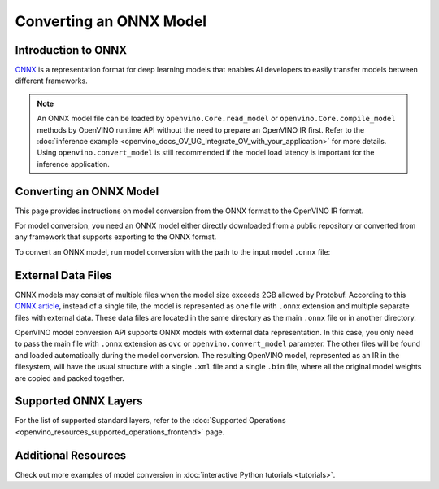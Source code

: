 .. {#openvino_docs_OV_Converter_UG_prepare_model_convert_model_Convert_Model_From_ONNX}

Converting an ONNX Model
========================


.. meta::
   :description: Learn how to convert a model from the
                 ONNX format to the OpenVINO Model.

Introduction to ONNX
####################

`ONNX <https://github.com/onnx/onnx>`__ is a representation format for deep learning models that enables AI developers to easily transfer models between different frameworks.

.. note:: An ONNX model file can be loaded by ``openvino.Core.read_model`` or ``openvino.Core.compile_model`` methods by OpenVINO runtime API without the need to prepare an OpenVINO IR first. Refer to the :doc:`inference example <openvino_docs_OV_UG_Integrate_OV_with_your_application>` for more details. Using ``openvino.convert_model`` is still recommended if the model load latency is important for the inference application.

Converting an ONNX Model
########################

This page provides instructions on model conversion from the ONNX format to the OpenVINO IR format.

For model conversion, you need an ONNX model either directly downloaded from a public repository or converted from any framework that supports exporting to the ONNX format.

To convert an ONNX model, run model conversion with the path to the input model ``.onnx`` file:

.. tab-set::

   .. tab-item:: Python
      :sync: py

      .. code-block:: py

         import openvino as ov
         ov.convert_model('your_model_file.onnx')

   .. tab-item:: CLI
      :sync: cli

      .. code-block:: sh

         ovc your_model_file.onnx

External Data Files
###################

ONNX models may consist of multiple files when the model size exceeds 2GB allowed by Protobuf. According to this `ONNX article <https://github.com/onnx/onnx/blob/main/docs/ExternalData.md>`__, instead of a single file, the model is represented as one file with ``.onnx`` extension and multiple separate files with external data. These data files are located in the same directory as the main ``.onnx`` file or in another directory.

OpenVINO model conversion API supports ONNX models with external data representation. In this case, you only need to pass the main file with ``.onnx`` extension as ``ovc`` or ``openvino.convert_model`` parameter. The other files will be found and loaded automatically during the model conversion. The resulting OpenVINO model, represented as an IR in the filesystem, will have the usual structure with a single ``.xml`` file and a single ``.bin`` file, where all the original model weights are copied and packed together.

Supported ONNX Layers
#####################

For the list of supported standard layers, refer to the :doc:`Supported Operations <openvino_resources_supported_operations_frontend>` page.

Additional Resources
####################

Check out more examples of model conversion in :doc:`interactive Python tutorials <tutorials>`.

